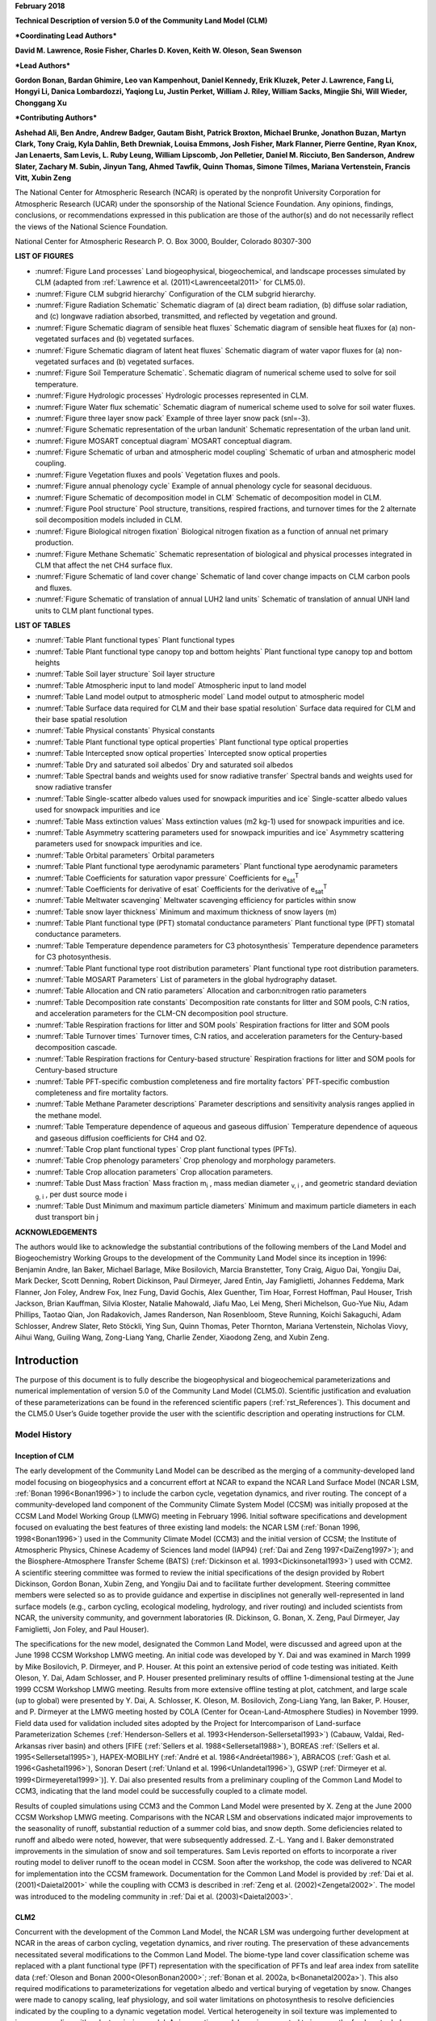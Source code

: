 **February 2018**

**Technical Description of version 5.0 of the Community Land Model
(CLM)**

***Coordinating Lead Authors***

**David M. Lawrence, Rosie Fisher, Charles D. Koven, Keith W. Oleson, Sean Swenson**

***Lead Authors***

**Gordon Bonan, Bardan Ghimire, Leo van Kampenhout, Daniel Kennedy, Erik Kluzek, Peter J. Lawrence, Fang Li, Hongyi Li, Danica Lombardozzi, Yaqiong Lu, Justin Perket, William J. Riley, William Sacks, Mingjie Shi, Will Wieder, Chonggang Xu**

***Contributing Authors***

**Ashehad Ali, Ben Andre, Andrew Badger, Gautam Bisht, Patrick Broxton, Michael Brunke, Jonathon Buzan, Martyn Clark, Tony Craig, Kyla Dahlin, Beth Drewniak, Louisa Emmons, Josh Fisher, Mark Flanner, Pierre Gentine, Ryan Knox, Jan Lenaerts, Sam Levis,
L. Ruby Leung, William Lipscomb, Jon Pelletier, Daniel M. Ricciuto, Ben Sanderson, Andrew Slater, Zachary M. Subin, Jinyun Tang, Ahmed Tawfik, Quinn Thomas, Simone Tilmes, Mariana Vertenstein, Francis Vitt, Xubin Zeng**


The National Center for Atmospheric Research (NCAR) is operated by the
nonprofit University Corporation for Atmospheric Research (UCAR) under
the sponsorship of the National Science Foundation. Any opinions,
findings, conclusions, or recommendations expressed in this publication
are those of the author(s) and do not necessarily reflect the views of
the National Science Foundation.

National Center for Atmospheric Research
P. O. Box 3000, Boulder, Colorado 80307-300



**LIST OF FIGURES**

- :numref:`Figure Land processes` Land biogeophysical, biogeochemical, and landscape processes simulated by CLM (adapted from :ref:`Lawrence et al. (2011)<Lawrenceetal2011>` for CLM5.0).

- :numref:`Figure CLM subgrid hierarchy` Configuration of the CLM subgrid hierarchy.

- :numref:`Figure Radiation Schematic` Schematic diagram of (a) direct beam radiation, (b) diffuse solar radiation, and (c) longwave radiation absorbed, transmitted, and reflected by vegetation and ground.

- :numref:`Figure Schematic diagram of sensible heat fluxes` Schematic diagram of sensible heat fluxes for (a) non-vegetated surfaces and (b) vegetated surfaces.

- :numref:`Figure Schematic diagram of latent heat fluxes` Schematic diagram of water vapor fluxes for (a) non-vegetated surfaces and (b) vegetated surfaces.

- :numref:`Figure Soil Temperature Schematic`. Schematic diagram of numerical scheme used to solve for soil temperature.

- :numref:`Figure Hydrologic processes` Hydrologic processes represented in CLM.

- :numref:`Figure Water flux schematic` Schematic diagram of numerical scheme used to solve for soil water fluxes.

- :numref:`Figure three layer snow pack` Example of three layer snow pack (snl=-3).

- :numref:`Figure Schematic representation of the urban landunit` Schematic representation of the urban land unit.

- :numref:`Figure MOSART conceptual diagram` MOSART conceptual diagram.

- :numref:`Figure Schematic of urban and atmospheric model coupling` Schematic of urban and atmospheric model coupling.

- :numref:`Figure Vegetation fluxes and pools` Vegetation fluxes and pools.

- :numref:`Figure annual phenology cycle` Example of annual phenology cycle for seasonal deciduous.

- :numref:`Figure Schematic of decomposition model in CLM` Schematic of decomposition model in CLM.

- :numref:`Figure Pool structure` Pool structure, transitions, respired fractions, and turnover times for the 2 alternate soil decomposition models included in CLM.

- :numref:`Figure Biological nitrogen fixation` Biological nitrogen fixation as a function of annual net primary production.

- :numref:`Figure Methane Schematic` Schematic representation of biological and physical processes integrated in CLM that affect the net CH4 surface flux. 

- :numref:`Figure Schematic of land cover change` Schematic of land cover change impacts on CLM carbon pools and fluxes.

- :numref:`Figure Schematic of translation of annual LUH2 land units` Schematic of translation of annual UNH land units to CLM plant functional types.

**LIST OF TABLES**

- :numref:`Table Plant functional types` Plant functional types

- :numref:`Table Plant functional type canopy top and bottom heights` Plant functional type canopy top and bottom heights

- :numref:`Table Soil layer structure` Soil layer structure

- :numref:`Table Atmospheric input to land model` Atmospheric input to land model

- :numref:`Table Land model output to atmospheric model` Land model output to atmospheric model

- :numref:`Table Surface data required for CLM and their base spatial resolution` Surface data required for CLM and their base spatial resolution

- :numref:`Table Physical constants` Physical constants

- :numref:`Table Plant functional type optical properties` Plant functional type optical properties

- :numref:`Table Intercepted snow optical properties` Intercepted snow optical properties

- :numref:`Table Dry and saturated soil albedos` Dry and saturated soil albedos

- :numref:`Table Spectral bands and weights used for snow radiative transfer` Spectral bands and weights used for snow radiative transfer

- :numref:`Table Single-scatter albedo values used for snowpack impurities and ice` Single-scatter albedo values used for snowpack impurities and ice

- :numref:`Table Mass extinction values` Mass extinction values (m2 kg-1) used for snowpack impurities and ice.

- :numref:`Table Asymmetry scattering parameters used for snowpack impurities and ice` Asymmetry scattering parameters used for snowpack impurities and ice.

- :numref:`Table Orbital parameters` Orbital parameters

- :numref:`Table Plant functional type aerodynamic parameters` Plant functional type aerodynamic parameters

- :numref:`Table Coefficients for saturation vapor pressure` Coefficients for e\ :sub:`sat`\ :sup:`T`

- :numref:`Table Coefficients for derivative of esat` Coefficients for the derivative of e\ :sub:`sat`\ :sup:`T`

- :numref:`Table Meltwater scavenging` Meltwater scavenging efficiency for particles within snow

- :numref:`Table snow layer thickness` Minimum and maximum thickness of snow layers (m)

- :numref:`Table Plant functional type (PFT) stomatal conductance parameters` Plant functional type (PFT) stomatal conductance parameters.

- :numref:`Table Temperature dependence parameters for C3 photosynthesis` Temperature dependence parameters for C3 photosynthesis.

- :numref:`Table Plant functional type root distribution parameters` Plant functional type root distribution parameters.

- :numref:`Table MOSART Parameters` List of parameters in the global hydrography dataset.

- :numref:`Table Allocation and CN ratio parameters` Allocation and carbon:nitrogen ratio parameters

- :numref:`Table Decomposition rate constants` Decomposition rate constants for litter and SOM pools, C:N ratios, and acceleration parameters for the CLM-CN decomposition pool structure.

- :numref:`Table Respiration fractions for litter and SOM pools` Respiration fractions for litter and SOM pools

- :numref:`Table Turnover times` Turnover times, C:N ratios, and acceleration parameters for the Century-based decomposition cascade.

- :numref:`Table Respiration fractions for Century-based structure` Respiration fractions for litter and SOM pools for Century-based structure

- :numref:`Table PFT-specific combustion completeness and fire mortality factors` PFT-specific combustion completeness and fire mortality factors.

- :numref:`Table Methane Parameter descriptions`  Parameter descriptions and sensitivity analysis ranges applied in the methane model.

- :numref:`Table Temperature dependence of aqueous and gaseous diffusion` Temperature dependence of aqueous and gaseous diffusion coefficients for CH4 and O2.

- :numref:`Table Crop plant functional types` Crop plant functional types (PFTs).

- :numref:`Table Crop phenology parameters`  Crop phenology and morphology parameters. 

- :numref:`Table Crop allocation parameters` Crop allocation parameters. 

- :numref:`Table Dust Mass fraction` Mass fraction m\ :sub:`i` , mass median diameter :sub:`v, i` , and geometric standard deviation :sub:`g, i` , per dust source mode i

- :numref:`Table Dust Minimum and maximum particle diameters` Minimum and maximum particle diameters in each dust transport bin j

**ACKNOWLEDGEMENTS**

The authors would like to acknowledge the substantial contributions of
the following members of the Land Model and Biogeochemistry Working
Groups to the development of the Community Land Model since its
inception in 1996: Benjamin Andre, Ian Baker, Michael Barlage, Mike
Bosilovich, Marcia Branstetter, Tony Craig, Aiguo Dai, Yongjiu Dai, Mark
Decker, Scott Denning, Robert Dickinson, Paul Dirmeyer, Jared Entin, Jay
Famiglietti, Johannes Feddema, Mark Flanner, Jon Foley, Andrew Fox, Inez
Fung, David Gochis, Alex Guenther, Tim Hoar, Forrest Hoffman, Paul
Houser, Trish Jackson, Brian Kauffman, Silvia Kloster, Natalie Mahowald,
Jiafu Mao, Lei Meng, Sheri Michelson, Guo-Yue Niu, Adam Phillips, Taotao
Qian, Jon Radakovich, James Randerson, Nan Rosenbloom, Steve Running,
Koichi Sakaguchi, Adam Schlosser, Andrew Slater, Reto Stöckli, Ying Sun, Quinn
Thomas, Peter Thornton, Mariana Vertenstein, Nicholas Viovy, Aihui Wang, Guiling Wang,
Zong-Liang Yang, Charlie Zender, Xiaodong Zeng, and Xubin Zeng.

.. _rst_Introduction:

Introduction
=================

The purpose of this document is to fully describe the biogeophysical and
biogeochemical parameterizations and numerical implementation of version
5.0 of the Community Land Model (CLM5.0). Scientific justification and
evaluation of these parameterizations can be found in the referenced
scientific papers (:ref:`rst_References`). This document and the CLM5.0
User’s Guide together provide the user with the scientific description
and operating instructions for CLM.

Model History
---------------

Inception of CLM
^^^^^^^^^^^^^^^^^^^^^^

The early development of the Community Land Model can be described as
the merging of a community-developed land model focusing on
biogeophysics and a concurrent effort at NCAR to expand the NCAR Land
Surface Model (NCAR LSM, :ref:`Bonan 1996<Bonan1996>`) to include the carbon cycle,
vegetation dynamics, and river routing. The concept of a
community-developed land component of the Community Climate System Model
(CCSM) was initially proposed at the CCSM Land Model Working Group
(LMWG) meeting in February 1996. Initial software specifications and
development focused on evaluating the best features of three existing
land models: the NCAR LSM (:ref:`Bonan 1996, 1998<Bonan1996>`) used in the Community
Climate Model (CCM3) and the initial version of CCSM; the Institute of
Atmospheric Physics, Chinese Academy of Sciences land model (IAP94) (:ref:`Dai
and Zeng 1997<DaiZeng1997>`); and the Biosphere-Atmosphere Transfer Scheme (BATS)
(:ref:`Dickinson et al. 1993<Dickinsonetal1993>`) used with CCM2. A scientific steering committee
was formed to review the initial specifications of the design provided
by Robert Dickinson, Gordon Bonan, Xubin Zeng, and Yongjiu Dai and to
facilitate further development. Steering committee members were selected
so as to provide guidance and expertise in disciplines not generally
well-represented in land surface models (e.g., carbon cycling,
ecological modeling, hydrology, and river routing) and included
scientists from NCAR, the university community, and government
laboratories (R. Dickinson, G. Bonan, X. Zeng, Paul Dirmeyer, Jay
Famiglietti, Jon Foley, and Paul Houser).

The specifications for the new model, designated the Common Land Model,
were discussed and agreed upon at the June 1998 CCSM Workshop LMWG
meeting. An initial code was developed by Y. Dai and was examined in
March 1999 by Mike Bosilovich, P. Dirmeyer, and P. Houser. At this point
an extensive period of code testing was initiated. Keith Oleson, Y. Dai,
Adam Schlosser, and P. Houser presented preliminary results of offline
1-dimensional testing at the June 1999 CCSM Workshop LMWG meeting.
Results from more extensive offline testing at plot, catchment, and
large scale (up to global) were presented by Y. Dai, A. Schlosser, K.
Oleson, M. Bosilovich, Zong-Liang Yang, Ian Baker, P. Houser, and P.
Dirmeyer at the LMWG meeting hosted by COLA (Center for
Ocean-Land-Atmosphere Studies) in November 1999. Field data used for
validation included sites adopted by the Project for Intercomparison of
Land-surface Parameterization Schemes (:ref:`Henderson-Sellers et al. 1993<Henderson-Sellersetal1993>`)
(Cabauw, Valdai, Red-Arkansas river basin) and others [FIFE (:ref:`Sellers et
al. 1988<Sellersetal1988>`), BOREAS :ref:`(Sellers et al. 1995<Sellersetal1995>`), HAPEX-MOBILHY (:ref:`André et al.
1986<Andréetal1986>`), ABRACOS (:ref:`Gash et al. 1996<Gashetal1996>`), Sonoran Desert (:ref:`Unland et al. 1996<Unlandetal1996>`),
GSWP (:ref:`Dirmeyer et al. 1999<Dirmeyeretal1999>`)]. Y. Dai also presented results from a
preliminary coupling of the Common Land Model to CCM3, indicating that
the land model could be successfully coupled to a climate model.

Results of coupled simulations using CCM3 and the Common Land Model were
presented by X. Zeng at the June 2000 CCSM Workshop LMWG meeting.
Comparisons with the NCAR LSM and observations indicated major
improvements to the seasonality of runoff, substantial reduction of a
summer cold bias, and snow depth. Some deficiencies related to runoff
and albedo were noted, however, that were subsequently addressed. Z.-L.
Yang and I. Baker demonstrated improvements in the simulation of snow
and soil temperatures. Sam Levis reported on efforts to incorporate a
river routing model to deliver runoff to the ocean model in CCSM. Soon
after the workshop, the code was delivered to NCAR for implementation
into the CCSM framework. Documentation for the Common Land Model is
provided by :ref:`Dai et al. (2001)<Daietal2001>` while the coupling with CCM3 is described
in :ref:`Zeng et al. (2002)<Zengetal2002>`. The model was introduced to the modeling
community in :ref:`Dai et al. (2003)<Daietal2003>`.

CLM2
^^^^^^^^^^

Concurrent with the development of the Common Land Model, the NCAR LSM
was undergoing further development at NCAR in the areas of carbon
cycling, vegetation dynamics, and river routing. The preservation of
these advancements necessitated several modifications to the Common Land
Model. The biome-type land cover classification scheme was replaced with
a plant functional type (PFT) representation with the specification of
PFTs and leaf area index from satellite data (:ref:`Oleson and Bonan 2000<OlesonBonan2000>`;
:ref:`Bonan et al. 2002a, b<Bonanetal2002a>`). This also required modifications to
parameterizations for vegetation albedo and vertical burying of
vegetation by snow. Changes were made to canopy scaling, leaf
physiology, and soil water limitations on photosynthesis to resolve
deficiencies indicated by the coupling to a dynamic vegetation model.
Vertical heterogeneity in soil texture was implemented to improve
coupling with a dust emission model. A river routing model was
incorporated to improve the fresh water balance over oceans. Numerous
modest changes were made to the parameterizations to conform to the
strict energy and water balance requirements of CCSM. Further
substantial software development was also required to meet coding
standards. The resulting model was adopted in May 2002 as the Community
Land Model (CLM2) for use with the Community Atmosphere Model (CAM2, the
successor to CCM3) and version 2 of the Community Climate System Model
(CCSM2).

K. Oleson reported on initial results from a coupling of CCM3 with CLM2
at the June 2001 CCSM Workshop LMWG meeting. Generally, the CLM2
preserved most of the improvements seen in the Common Land Model,
particularly with respect to surface air temperature, runoff, and snow.
These simulations are documented in :ref:`Bonan et al. (2002a)<Bonanetal2002a>`. Further small
improvements to the biogeophysical parameterizations, ongoing software
development, and extensive analysis and validation within CAM2 and CCSM2
culminated in the release of CLM2 to the community in May 2002.

Following this release, Peter Thornton implemented changes to the model
structure required to represent carbon and nitrogen cycling in the
model. This involved changing data structures from a single vector of
spatially independent sub-grid patches to one that recognizes three
hierarchical scales within a model grid cell: land unit, snow/soil
column, and PFT. Furthermore, as an option, the model can be configured
so that PFTs can share a single soil column and thus “compete” for
water. This version of the model (CLM2.1) was released to the community
in February 2003. CLM2.1, without the compete option turned on, produced
only round off level changes when compared to CLM2.

CLM3
^^^^^^^^^^

CLM3 implemented further software improvements related to performance
and model output, a re-writing of the code to support vector-based
computational platforms, and improvements in biogeophysical
parameterizations to correct deficiencies in the coupled model climate.
Of these parameterization improvements, two were shown to have a
noticeable impact on simulated climate. A variable aerodynamic
resistance for heat/moisture transfer from ground to canopy air that
depends on canopy density was implemented. This reduced unrealistically
high surface temperatures in semi-arid regions. The second improvement
added stability corrections to the diagnostic 2-m air temperature
calculation which reduced biases in this temperature. Competition
between PFTs for water, in which PFTs share a single soil column, is the
default mode of operation in this model version. CLM3 was released to
the community in June 2004. :ref:`Dickinson et al. (2006)<Dickinsonetal2006>`
describe the climate statistics of CLM3 when coupled to CCSM3.0.
:ref:`Hack et al. (2006)<Hacketal2006>` provide an analysis of selected
features of the land hydrological cycle.
:ref:`Lawrence et al. (2007)<Lawrenceetal2007>` examine the impact of
changes in CLM3
hydrological parameterizations on partitioning of evapotranspiration
(ET) and its effect on the timescales of ET response to precipitation
events, interseasonal soil moisture storage, soil moisture memory, and
land-atmosphere coupling. :ref:`Qian et al. (2006)<Qianetal2006>` evaluate CLM3’s performance
in simulating soil moisture content, runoff, and river discharge when
forced by observed precipitation, temperature and other atmospheric
data.

CLM3.5
^^^^^^^^^^^^

Although the simulation of land surface climate by CLM3 was in many ways
adequate, most of the unsatisfactory aspects of the simulated climate
noted by the above studies could be traced directly to deficiencies in
simulation of the hydrological cycle. In 2004, a project was initiated
to improve the hydrology in CLM3 as part of the development of CLM
version 3.5. A selected set of promising approaches to alleviating the
hydrologic biases in CLM3 were tested and implemented. These included
new surface datasets based on Moderate Resolution Imaging
Spectroradiometer (MODIS) products, new parameterizations for canopy
integration, canopy interception, frozen soil, soil water availability,
and soil evaporation, a TOPMODEL-based model for surface and subsurface
runoff, a groundwater model for determining water table depth, and the
introduction of a factor to simulate nitrogen limitation on plant
productivity. :ref:`Oleson et al. (2008a)<Olesonetal2008a>` show that CLM3.5 exhibits
significant improvements over CLM3 in its partitioning of global ET
which result in wetter soils, less plant water stress, increased
transpiration and photosynthesis, and an improved annual cycle of total
water storage. Phase and amplitude of the runoff annual cycle is
generally improved. Dramatic improvements in vegetation biogeography
result when CLM3.5 is coupled to a dynamic global vegetation model.
:ref:`Stöckli et al. (2008)<Stocklietal2008>` examine the performance of CLM3.5 at local scales
by making use of a network of long-term ground-based ecosystem
observations [FLUXNET (:ref:`Baldocchi et al. 2001<Baldocchietal2001>`)]. Data from 15 FLUXNET
sites were used to demonstrate significantly improved soil hydrology and
energy partitioning in CLM3.5. CLM3.5 was released to the community in
May, 2007.

CLM4
^^^^^^^^^^

The motivation for the next version of the model, CLM4, was to
incorporate several recent scientific advances in the understanding and
representation of land surface processes, expand model capabilities, and
improve surface and atmospheric forcing datasets (:ref:`Lawrence et al. 2011<Lawrenceetal2011>`).
Included in the first category are more sophisticated representations of
soil hydrology and snow processes. In particular, new treatments of soil
column-groundwater interactions, soil evaporation, aerodynamic
parameters for sparse/dense canopies, vertical burial of vegetation by
snow, snow cover fraction and aging, black carbon and dust deposition,
and vertical distribution of solar energy for snow were implemented.
Major new capabilities in the model include a representation of the
carbon-nitrogen cycle (CLM4CN, see next paragraph for additional
information), the ability to model land cover change in a transient
mode, inclusion of organic soil and deep soil into the existing mineral
soil treatment to enable more realistic modeling of permafrost, an urban
canyon model to contrast rural and urban energy balance and climate
(CLMU), and an updated biogenic volatile organic compounds (BVOC) model.
Other modifications of note include refinement of the global PFT,
wetland, and lake distributions, more realistic optical properties for
grasslands and croplands, and an improved diurnal cycle and spectral
distribution of incoming solar radiation to force the model in land-only
mode.

Many of the ideas incorporated into the carbon and nitrogen cycle
component of CLM4 derive from the earlier development of the land-only
ecosystem process model Biome-BGC (Biome BioGeochemical Cycles),
originating at the Numerical Terradynamic Simulation Group (NTSG) at the
University of Montana, under the guidance of Prof. Steven Running.
Biome-BGC itself is an extension of an earlier model, Forest-BGC
(:ref:`Running and Coughlan, 1988<RunningCoughlan1988>`; :ref:`Running and Gower, 1991<RunningGower1991>`), which
simulates water, carbon, and, to a limited extent, nitrogen fluxes for
forest ecosystems. Forest-BGC was designed to be driven by remote
sensing inputs of vegetation structure, and so used a diagnostic
(prescribed) leaf area index, or, in the case of the dynamic allocation
version of the model (:ref:`Running and Gower, 1991<RunningGower1991>`), prescribed maximum
leaf area index.

Biome-BGC expanded on the Forest-BGC logic by introducing a more
mechanistic calculation of leaf and canopy scale photosynthesis (:ref:`Hunt
and Running, 1992<Huntrunning1992>`), and extending the physiological parameterizations
to include multiple woody and non-woody vegetation types (:ref:`Hunt et al.
1996<Huntetal1996>`; :ref:`Running and Hunt, 1993<RunningHunt1993>`). Later versions of Biome-BGC introduced
more mechanistic descriptions of belowground carbon and nitrogen cycles,
nitrogen controls on photosynthesis and decomposition, sunlit and shaded
canopies, vertical gradient in leaf morphology, and explicit treatment
of fire and harvest disturbance and regrowth dynamics (:ref:`Kimball et al.
1997<Kimballetal1997>`; :ref:`Thornton, 1998<Thornton1998>`; :ref:`Thornton et al. 2002<Thorntonetal2002>`; :ref:`White et al. 2000<Whiteetal2000>`).
Biome-BGC version 4.1.2 (:ref:`Thornton et al. 2002<Thorntonetal2002>`) provided a point of
departure for integrating new biogeochemistry components into CLM4.

CLM4 was released to the community in June, 2010 along with the
Community Climate System Model version 4 (CCSM4). CLM4 is used in CCSM4,
CESM1, CESM1.1, and remains available as the default land component
model option for coupled simulations in CESM1.2.

CLM4.5
^^^^^^^^^^^^

The motivations for the development of CLM4.5 were similar to those for CLM4:
incorporate several recent scientific advances in the understanding and
representation of land surface processes, expand model capabilities, and
improve surface and atmospheric forcing datasets.

Specifically, several parameterizations were revised to reflect new
scientific understanding and in an attempt to reduce biases identified
in CLM4 simulations including low soil carbon stocks especially in the
Arctic, excessive tropical GPP and unrealistically low Arctic GPP, a dry
soil bias in Arctic soils, unrealistically high LAI in the tropics, a
transient 20\ :math:`{}^{th}` century carbon response that was
inconsistent with observational estimates, and several other more minor
problems or biases.

The main modifications include updates to canopy processes including a
revised canopy radiation scheme and canopy scaling of leaf processes,
co-limitations on photosynthesis, revisions to photosynthetic parameters
(:ref:`Bonan et al. 2011<Bonanetal2011>`), temperature acclimation of photosynthesis, and
improved stability of the iterative solution in the photosynthesis and
stomatal conductance model (:ref:`Sun et al. 2012<Sunetal2012>`). Hydrology updates included
modifications such that hydraulic properties of frozen soils are
determined by liquid water content only rather than total water content
and the introduction of an ice impedance function, and other corrections
that increase the consistency between soil water state and water table
position and allow for a perched water table above icy permafrost ground
(:ref:`Swenson et al. 2012<Swensonetal2012>`). A new snow cover fraction parameterization is
incorporated that reflects the hysteresis in fractional snow cover for a
given snow depth between accumulation and melt phases (:ref:`Swenson and
Lawrence, 2012<SwensonLawrence2012>`). The lake model in CLM4 was replaced with a completely
revised and more realistic lake model (:ref:`Subin et al. 2012a<Subinetal2012a>`). A surface
water store was introduced, replacing the wetland land unit and
permitting prognostic wetland distribution modeling. The surface
energy fluxes are calculated separately (:ref:`Swenson and Lawrence, 2012<SwensonLawrence2012>`) for
snow-covered, water-covered, and snow/water-free portions of vegetated
and crop land units, and snow-covered and snow-free portions of glacier
land units. Globally constant river flow velocity is replaced with
variable flow velocity based on mean grid cell slope. A vertically
resolved soil biogeochemistry scheme is introduced with base
decomposition rates modified by soil temperature, water, and oxygen
limitations and also including vertical mixing of soil carbon and
nitrogen due to bioturbation, cryoturbation, and diffusion (:ref:`Koven et al.
2013<Kovenetal2013>`). The litter and soil carbon and nitrogen pool structure as well as
nitrification and denitrification that were modified based on the Century
model. Biological fixation was revised to distribute fixation more
realistically over the year (:ref:`Koven et al. 2013<Kovenetal2013>`). The fire model was
replaced with a model that includes representations of natural and
anthropogenic triggers and suppression as well as agricultural,
deforestation, and peat fires (:ref:`Li et al. 2012a,b<Lietal2012a>`; :ref:`Li et al. 2013a<Lietal2013a>`). The
biogenic volatile organic compounds model is updated to MEGAN2.1
(:ref:`Guenther et al. 2012<Guentheretal2012>`).

Additions to the model include a methane production, oxidation, and
emissions model (:ref:`Riley et al. 2011a<Rileyetal2011a>`) and an extension of the crop model
to include interactive fertilization, organ pools (:ref:`Drewniak et al.
2013<Drewniaketal2013>`), and irrigation (:ref:`Sacks et al. 2009<Sacksetal2009>`). Elements of the Variable
Infiltration Capacity (VIC) model are included as an alternative
optional runoff generation scheme (:ref:`Li et al. 2011<Lietal2011>`). There is also an
option to run with a multilayer canopy (:ref:`Bonan et al. 2012<Bonanetal2012>`). Multiple
urban density classes, rather than the single dominant urban density
class used in CLM4, are modeled in the urban land unit. Carbon
(:math:`{}^{13}`\ C and :math:`{}^{14}`\ C) isotopes are enabled (:ref:`Koven
et al. 2013<Kovenetal2013>`). Minor changes include a switch of the C3 Arctic grass and
shrub phenology from stress deciduous to seasonal deciduous and a change
in the glacier bare ice albedo to better reflect recent estimates.
Finally, the carbon and nitrogen cycle spinup is accelerated and
streamlined with a revised spinup method, though the spinup timescale
remains long.

Finally, the predominantly low resolution input data for provided with
CLM4 to create CLM4 surface datasets is replaced with newer and higher
resolution input datasets where possible (see section :numref:`Surface Data`
for details). The default meteorological forcing dataset provided with CLM4
(:ref:`Qian et al. 2006)<Qianetal2006>` is replaced with the 1901-2010
CRUNCEP forcing dataset (see Chapter :numref:`rst_Land-Only Mode`) for CLM4.5,
though users can also still use the :ref:`Qian et al. (2006)<Qianetal2006>`
dataset or other alternative forcing datasets.

CLM4.5 was released to the community in June 2013 along with the
Community Earth System Model version 1.2 (CESM1.2).

CLM5.0
^^^^^^^^^^^^

Developments for CLM5.0 build on the progress made in CLM4.5.  Most major components of the model have been updated with particularly
notable changes made to soil and plant hydrology, snow density, river modeling, carbon and nitrogen cycling and coupling,
and crop modeling.
Much of the focus of development centered on a
push towards more mechanistic treatment of key processes, in addition to more comprehensive and explicit representation
of land use and land-cover change. Prior versions of CLM included relatively few options for physics parameterizations or structure.
In CLM5, where new parameterizations or model decisions were made, in most cases, the CLM4.5 parameterization was maintained so that users could switch back and forth between different parameterizations via namelist control where appropriate or desirable.  Throughout the CLM5 Technical Descpription, in general only the default parameterization for any given process is described.  Readers are referred to the CLM4.5 or CLM4 Technical Descriptions for detailed descriptions of non-default parameterizations.

The hydrology updates include the introduction of a dry surface layer-based soil evaporation resistance parameterization :ref:`(Swenson and Lawrence, 2014)<SwensonLawrence2014>` and a revised canopy interception parameterization.  Canopy interception is now divided into liquid and solid phases, with the intercepted snow subject to unloading events due to wind or above-freezing temperatures.  The snow-covered fraction of the canopy is used within the canopy radiation and surface albedo calculation.  Instead of applying a spatially uniform soil thickness, soil thickness can vary in space :ref:`(Brunke et al. 2016<Brunkeetal2016>` and :ref:`Swenson and Lawrence, 2015)<SwensonLawrence2015>` and is set to values within a range of 0.4m to 8.5m depth, derived from a spatially explicit soil thickness data product :ref:`(Pelletier et al., 2016)<Pelletieretal2016>`.  The explicit treatment of soil thickness allows for the deprecation of the unconfined aquifer parameterization used in CLM4.5, which is replaced with a zero flux boundary condition and explicit modeling of both the saturated and unsaturated zones.  The default model soil layer resolution is increased, especially within the top 3m, to more explicitly represent active layer thickness within the permafrost zone.  Rooting profiles were used inconsistently in CLM4.5 with :ref:`Zeng (2001)<Zeng2001>` profiles used for water and :ref:`Jackson et al. (1996)<Jacksonetal1996>` profiles used for carbon inputs.  For CLM5, the Jackson et al. (1996) rooting profiles are used for both water and carbon.  Roots are deepened for the broadleaf evergreen tropical tree and broadleaf deciduous tropical tree types.  Finally, an adaptive time-stepping solution to the Richard's equation is introduced, which improves the accuracy and stability of the numerical soil water solution.  The River Transport Model (RTM) is replaced with the Model for Scale Adaptive River Transport (MOSART, :ref:`Li et al., 2013b)<Lietal2013b>` in which surface runoff is routed across hillslopes and then discharged along with subsurface runoff into a tributary subnetwork before entering the main channel.

Several changes are included that are mainly targeted at improving the simulation of surface mass balance over ice
sheets.  The fresh snow density parameterization is updated to more realistically capture temperature effects and to additionally account for wind effects on new snow density :ref:`(van Kampenhout et al., 2017)<vanKampenhoutetal2017>`.  The maximum number of snow layers and snow amount is increased from 5 layers and 1m snow water equivalent to 12 layers and 10m snow water equivalent to allow for the formation of firn in regions of persistent snow-cover (e.g., glaciers and ice sheets) :ref:`(van Kampenhout et al., 2017)<vanKampenhoutetal2017>`.  The CISM2 ice sheet model is included for Greenland by default.  The ice sheet does not evolve for typical configurations, but ice sheet evolution can be turned on by choosing an appropriate compset.  The introduction in CLM5 of the capability to
dynamically adjust landunit weights means that a glacier can initiate, grow, shrink, or disappear during
a simulation when ice evolution is active.  That is, there are two-way feedbacks between CLM and CISM.  Multiple elevation classes (10 elevation classes by default) and associated temperature, rain/snow partitioning, and downwelling longwave downscaling are used for glacier landunits to account for the strong topographic elevation heterogeneity over glaciers and ice sheets.

A plant hydraulic stress routine is introduced which explicitly models water transport through the vegetation according to a simple hydraulic framework (Kennedy et al., to be submitted).  The water supply equations are used to solve for vegetation water potential forced by transpiration demand and a set of layer-by-layer soil water potentials.  Stomatal conductance, therefore, is a function of prognostic leaf water potential.  Water stress is calculated as the ratio of attenuated stomatal conductance to maximum stomatal conductance.  An emergent feature of the plant hydraulics is soil hydraulic redistribution.  In CLM5, maximum stomatal conductance is obtained from the Medlyn conductance model :ref:`(Medlyn et al., 2011)<Medlynetal2011>`, rather than the Ball-Berry stomatal conductance model that was utilized in CLM4.5 and prior versions of the model. The Medlyn stomatal conductance model is preferred mainly for it's more realistic behavior at low humidity levels :ref:`(Rogers et al., 2017)<Rogersetal2017>`. The stress deciduous vegetation phenology trigger is augmented with a antecedent precipitation requirement :ref:`(Dahlin et al. 2015)<Dahlinetal2015>`.

Plant nutrient dynamics are substantially updated to resolve several deficiencies with the CLM4 and CLM4.5 nutrient cycling representation.  The Fixation and Update of Nitrogen (FUN) model based on the work of :ref:`Fisher et al. (2010)<Fisheretal2010>`, :ref:`Brzostek et al. (2014)<Brzosteketal2014>`, and :ref:`Shi et al. (2016)<Shietal2016>` is incorporated.  The concept of FUN is that in most cases, N uptake requires the expenditure of energy in the form of carbon, and further, that there are numerous potential sources of N in the environment which a plant may exchange for carbon. The ratio of carbon expended to N acquired is therefore the cost, or exchange rate, of N acquisition.  FUN calculates the rate of symbiotic N fixation, with this N passed straight to the plant, not the mineral N pool.  Separately, CLM5 also calculates rates of symbiotic (or free living) N fixation as a function of evapotranspiration (:ref:`Cleveland et al. 1999 <Clevelandetal1999>`), which
is added to the soil inorganic ammonium (NH\ :sub:`4`\ :sup:`+`) pool.  The static plant carbon:nitrogen (C:N) ratios utilized in CLM4 and CLM4.5 are replaced with variable plant C:N ratios which
allows plants to adjust their C:N ratio, and therefore their leaf nitrogen content, with the cost of N uptake :ref:`(Ghimire et al. 2016)<Ghimireetal2016>`.
The implementation of a flexible C:N ratio means that the model no longer relies on instantaneous downregulation
of potential photosynthesis rates based on soil mineral nitrogen availability to represent nutrient limitation.  Furthermore, stomatal conductance
is now based on the N-limited photosynthesis rather than on potential photosynthesis. Finally, the Leaf Use of
Nitrogen for Assimilation (LUNA, :ref:`Xu et al., 2012<Xuetal2012>` and :ref:`Ali et al., 2016)<Alietal2016>` model is incorporated.  The LUNA model calculates
photosynthetic capacity based on optimization of the use of leaf nitrogen under different environmental conditions such that
light capture, carboxylation, and respiration are co-limiting.

CLM5 applies a fixed allocation scheme for woody vegetation.  The decision to use a fixed allocation scheme in CLM5, rather than a dynamic NPP-based allocation scheme, as was used in CLM4 and CLM4.5, was driven by the fact that observations indicate that biomass saturates with increasing productivity, in contrast to the behavior in CLM4 and CLM4.5 where biomass continuously increases with increasing productivity (:ref:`Negron-Juarez et al., 2015<NegronJuarezetal2015>`).  Soil carbon decomposition processes are unchanged in CLM5, but a new metric for apparent soil carbon turnover times (:ref:`Koven et al., 2017 <Kovenetal2017>`) suggested parameter changes that produce a weak intrinsic depth limitation on soil carbon turnover rates (rather than the strong depth limitaiton in CLM4.5) and that the thresholds for soil moisture limitation on soil carbon turnover rates in dry soils should be set at a wetter soil moisture level than that used in CLM4.5.

Representation of human management of the land (agriculture, wood harvest) is augmented in several ways. The CLM4.5 crop model is extended to operate globally through the addition of rice and sugarcane as well as tropical varieties of corn and soybean :ref:`(Badger and Dirmeyer, 2015<BadgerandDirmeyer2015>` and :ref:`Levis et al., 2016)<Levisetal2016>`.  These crop types are added to the existing temperate corn, temperature soybean, spring wheat, and cotton crop types.
Fertilization rates and irrigation equipped area updated annually based on crop type and geographic region through an input dataset.  The irrigation trigger is updated.  Additional minor changes include crop phenological triggers that
vary by latitude for selected crop types, grain C and N is now removed at harvest to a 1-year product pool with
the carbon for the next season's crop seed removed from the grain carbon at harvest.  Through the introduction of
the capability to dynamically adjust landunit weights during a simulation, the crop model can now be run coincidentally
with prescribed land use, which significantly expands the capabilities of the model.  Mass-based rather than area-based wood harvest is applied. Several heat stress indices for both urban and rural areas are calculated and output by default :ref:`(Buzan et al., 2015)<Buzanetal2015>`.   A more sophisticated and realistic building space heating and air conditioning submodel that prognoses interior building air temperature and includes more realistic space heating and air conditioning wasteheat factors
is incorporated.

The fire model is the same as utilized in CLM4.5 except that a modified scheme is used to estimate the dependence of fire occurrence and spread on fuel wetness for non-peat fires outside cropland and tropical closed forests :ref:`(Li and Lawrence, 2017)<LiLawrence2017>` and the dependence of agricultural fires on fuel load is removed.

Included with the release of CLM5.0 is a functionally supported version of the Functionally-Assembled Terrestrial Ecosystem Simulator (FATES, :ref:`Fisher et al., 2015)<Fisheretal2015>`. A major motivation of FATES is to allow the prediction of biome boundaries directly from plant physiological traits via their competitive interactions.  FATES is a cohort model of vegetation competition and co-existence, allowing a representation of the biosphere which accounts for the division of the land surface into successional stages, and for competition for light between height structured cohorts of representative trees of various plant functional types.  FATES is not active by default in CLM5.0.

Note that the classical dynamic global vegetation model (CLM-DGVM) that has been available within CLM4 and CLM4.5 remains available, though it is largely untested.  The technical description of the CLM-DGVM can be found within the CLM4.5 Technical Description (:ref:`Oleson et al. 2013)<Olesonetal2013>`.

During the course of the development of CLM5.0, it became clear that the increasing complexity of the model combined with the increasing number and range
of model development projects required updates to the underlying CLM infrastructure.  Many such software improvements
are included in CLM5 including a partial transition to an object-oriented modular software structure. Many hard coded model
parameters have been extracted into either the parameter file or the CLM namelist, which allows users to more readily calibrate the model for use at
specific locations or to conduct parameter sensitivity studies.  As part of the effort to increase
the scientific utility of the code, in most instances older generation parameterizations (i.e., the parameterizations
available in CLM4 or CLM4.5) are retained under namelist switches, allowing the user to revert to CLM4.5
from the same code base or to revert individual parameterizations where the old parameterizations are compatible with the new code.  Finally, multiple vertical soil layer structures
are defined and it is relatively easy to add additional structures.

Biogeophysical and Biogeochemical Processes
-----------------------------------------------

Biogeophysical and biogeochemical processes are simulated for each
subgrid land unit, column, and plant functional type (PFT) independently
and each subgrid unit maintains its own prognostic variables (see
section :numref:`Surface Heterogeneity and Data Structure` for definitions
of subgrid units). The same atmospheric
forcing is used to force all subgrid units within a grid cell. The
surface variables and fluxes required by the atmosphere are obtained by
averaging the subgrid quantities weighted by their fractional areas. The
processes simulated include (:numref:`Figure Land processes`):

#. Surface characterization including land type heterogeneity and
   ecosystem structure (Chapter :numref:`rst_Surface Characterization, Vertical Discretization, and Model Input Requirements`)

#. Absorption, reflection, and transmittance of solar radiation (Chapter
   :numref:`rst_Surface Albedos`, :numref:`rst_Radiative Fluxes`)

#. Absorption and emission of longwave radiation (Chapter :numref:`rst_Radiative Fluxes`)

#. Momentum, sensible heat (ground and canopy), and latent heat (ground
   evaporation, canopy evaporation, transpiration) fluxes (Chapter :numref:`rst_Momentum, Sensible Heat, and Latent Heat Fluxes`)

#. Heat transfer in soil and snow including phase change (Chapter :numref:`rst_Soil and Snow Temperatures`)

#. Canopy hydrology (interception, throughfall, and drip) (Chapter :numref:`rst_Hydrology`)

#. Soil hydrology (surface runoff, infiltration, redistribution of water
   within the column, sub-surface drainage, groundwater) (Chapter :numref:`rst_Hydrology`)

#. Snow hydrology (snow accumulation and melt, compaction, water
   transfer between snow layers) (Chapter :numref:`rst_Snow Hydrology`)

#. Stomatal physiology, photosythetic capacity, and photosynthesis (Chapters :numref:`rst_Stomatal Resistance and Photosynthesis` and
   :numref:`rst_Photosynthetic Capacity`)

#. Plant hydraulics (Chapter :numref:`rst_Plant Hydraulics`)

#. Lake temperatures and fluxes (Chapter :numref:`rst_Lake Model`)

#. Glacier processes (Chapter :numref:`rst_Glaciers`)

#. River routing and river flow (Chapter :numref:`rst_River Transport Model (RTM)`)

#. Urban energy balance and climate (Chapter :numref:`rst_Urban Model (CLMU)`)

#. Vegetation carbon and nitrogen allocation (Chapter :numref:`rst_CN Allocation`)

#. Vegetation phenology (Chapter :numref:`rst_Vegetation Phenology and Turnover`)

#. Plant respiration (Chapter :numref:`rst_Plant Respiration`)

#. Soil and litter carbon decomposition (Chapter :numref:`rst_Decomposition`)

#. Fixation and uptake of nitrogen (Chapter :numref:`rst_FUN`)

#. External nitrogen cycling including deposition,
   denitrification, leaching, and losses due to fire (Chapter :numref:`rst_External Nitrogen Cycle`)

#. Plant mortality (Chapter :numref:`rst_Plant Mortality`)

#. Fire ignition, suppression, spread, and emissions, including natural, deforestation, and
   agricultural fire (Chapter :numref:`rst_Fire`)

#. Methane production, oxidation, and emissions (Chapter :numref:`rst_Methane Model`)

#. Crop dynamics, irrigation, and fertilization (Chapter :numref:`rst_Crops and Irrigation`)

#. Land cover and land use change including wood harvest (Chapter :numref:`rst_Transient Landcover Change`)

#. Biogenic volatile organic compound emissions (Chapter :numref:`rst_Biogenic Volatile Organic Compounds (BVOCs)`)

#. Dust mobilization and deposition (Chapter :numref:`rst_Dust Model`)

#. Carbon isotope fractionation (Chapter :numref:`rst_Carbon Isotopes`)

.. _Figure Land processes:

.. figure:: image1.png

 Land biogeophysical, biogeochemical, and landscape processes simulated by CLM (adapted from :ref:`Lawrence et al. (2011)<Lawrenceetal2011>` for CLM5.0).
